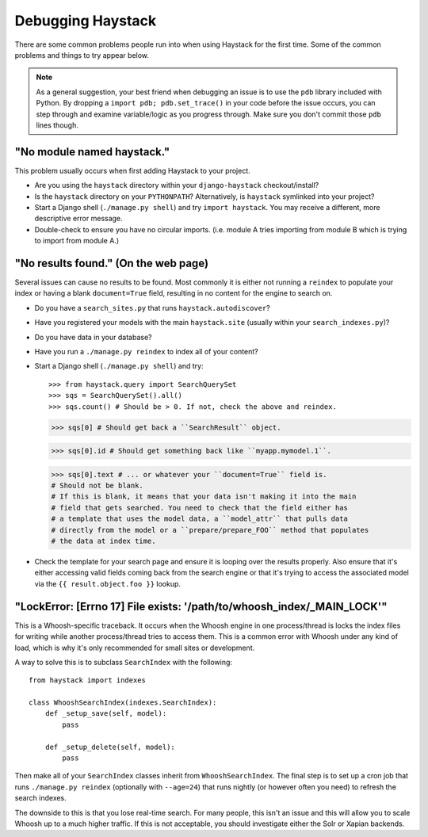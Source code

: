 .. ref-debugging:

==================
Debugging Haystack
==================

There are some common problems people run into when using Haystack for the first
time. Some of the common problems and things to try appear below.

.. note::

    As a general suggestion, your best friend when debugging an issue is to
    use the ``pdb`` library included with Python. By dropping a
    ``import pdb; pdb.set_trace()`` in your code before the issue occurs, you
    can step through and examine variable/logic as you progress through. Make
    sure you don't commit those ``pdb`` lines though.


"No module named haystack."
===========================

This problem usually occurs when first adding Haystack to your project.

* Are you using the ``haystack`` directory within your ``django-haystack``
  checkout/install?
* Is the ``haystack`` directory on your ``PYTHONPATH``? Alternatively, is
  ``haystack`` symlinked into your project?
* Start a Django shell (``./manage.py shell``) and try ``import haystack``.
  You may receive a different, more descriptive error message.
* Double-check to ensure you have no circular imports. (i.e. module A tries
  importing from module B which is trying to import from module A.)


"No results found." (On the web page)
=====================================

Several issues can cause no results to be found. Most commonly it is either
not running a ``reindex`` to populate your index or having a blank
``document=True`` field, resulting in no content for the engine to search on.

* Do you have a ``search_sites.py`` that runs ``haystack.autodiscover``?
* Have you registered your models with the main ``haystack.site`` (usually
  within your ``search_indexes.py``)?
* Do you have data in your database?
* Have you run a ``./manage.py reindex`` to index all of your content?
* Start a Django shell (``./manage.py shell``) and try::

  >>> from haystack.query import SearchQuerySet
  >>> sqs = SearchQuerySet().all()
  >>> sqs.count() # Should be > 0. If not, check the above and reindex.
  
  >>> sqs[0] # Should get back a ``SearchResult`` object.
  
  >>> sqs[0].id # Should get something back like ``myapp.mymodel.1``.
  
  >>> sqs[0].text # ... or whatever your ``document=True`` field is.
  # Should not be blank.
  # If this is blank, it means that your data isn't making it into the main
  # field that gets searched. You need to check that the field either has
  # a template that uses the model data, a ``model_attr`` that pulls data
  # directly from the model or a ``prepare/prepare_FOO`` method that populates
  # the data at index time.

* Check the template for your search page and ensure it is looping over the
  results properly. Also ensure that it's either accessing valid fields coming
  back from the search engine or that it's trying to access the associated
  model via the ``{{ result.object.foo }}`` lookup.


"LockError: [Errno 17] File exists: '/path/to/whoosh_index/_MAIN_LOCK'"
=======================================================================

This is a Whoosh-specific traceback. It occurs when the Whoosh engine in one
process/thread is locks the index files for writing while another process/thread
tries to access them. This is a common error with Whoosh under any kind of load,
which is why it's only recommended for small sites or development.

A way to solve this is to subclass ``SearchIndex`` with the following::

    from haystack import indexes
    
    class WhooshSearchIndex(indexes.SearchIndex):
        def _setup_save(self, model):
            pass
        
        def _setup_delete(self, model):
            pass

Then make all of your ``SearchIndex`` classes inherit from
``WhooshSearchIndex``. The final step is to set up a cron job that runs
``./manage.py reindex`` (optionally with ``--age=24``) that runs nightly (or
however often you need) to refresh the search indexes.

The downside to this is that you lose real-time search. For many people, this
isn't an issue and this will allow you to scale Whoosh up to a much higher
traffic. If this is not acceptable, you should investigate either the Solr or
Xapian backends.
